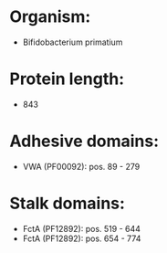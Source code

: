 * Organism:
- Bifidobacterium primatium
* Protein length:
- 843
* Adhesive domains:
- VWA (PF00092): pos. 89 - 279
* Stalk domains:
- FctA (PF12892): pos. 519 - 644
- FctA (PF12892): pos. 654 - 774

